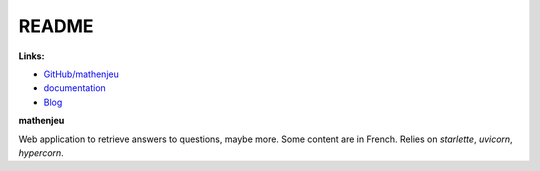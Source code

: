 
.. _l-README:

README
======

.. image:: https://travis-ci.org/sdpython/mathenjeu.svg?branch=master
    :target: https://travis-ci.org/sdpython/mathenjeu
    :alt: Build status

.. image:: https://ci.appveyor.com/api/projects/status/kewttt58ejfwduao?svg=true
    :target: https://ci.appveyor.com/project/sdpython/mathenjeu
    :alt: Build Status Windows

.. image:: https://circleci.com/gh/sdpython/mathenjeu/tree/master.svg?style=svg
    :target: https://circleci.com/gh/sdpython/mathenjeu/tree/master

.. image:: https://badge.fury.io/py/mathenjeu.svg
    :target: https://pypi.org/project/mathenjeu/

.. image:: https://img.shields.io/badge/license-MIT-blue.svg
    :alt: MIT License
    :target: http://opensource.org/licenses/MIT

.. image:: https://requires.io/github/sdpython/mathenjeu/requirements.svg?branch=master
     :target: https://requires.io/github/sdpython/mathenjeu/requirements/?branch=master
     :alt: Requirements Status

.. image:: https://codecov.io/github/sdpython/mathenjeu/coverage.svg?branch=master
    :target: https://codecov.io/github/sdpython/mathenjeu?branch=master

.. image:: https://badge.waffle.io/sdpython/mathenjeu.png?label=ready&title=Ready
    :alt: Waffle
    :target: https://waffle.io/sdpython/mathenjeu

.. image:: http://img.shields.io/github/issues/sdpython/mathenjeu.svg
    :alt: GitHub Issues
    :target: https://github.com/sdpython/mathenjeu/issues

.. image:: http://www.xavierdupre.fr/app/mathenjeu/helpsphinx/_images/nbcov.png
    :target: http://www.xavierdupre.fr/app/mathenjeu/helpsphinx/all_notebooks_coverage.html
    :alt: Notebook Coverage

**Links:**

* `GitHub/mathenjeu <https://github.com/sdpython/mathenjeu/>`_
* `documentation <http://www.xavierdupre.fr/app/mathenjeu/helpsphinx/index.html>`_
* `Blog <http://www.xavierdupre.fr/app/mathenjeu/helpsphinx/blog/main_0000.html#ap-main-0>`_

**mathenjeu**

Web application to retrieve answers to questions, maybe more.
Some content are in French. Relies on *starlette*, *uvicorn*,
*hypercorn*.
